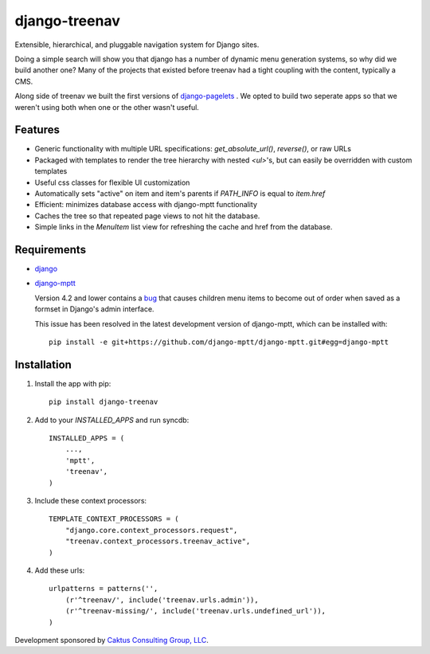 django-treenav
==============

Extensible, hierarchical, and pluggable navigation system for Django sites.

Doing a simple search will show you that django has a number of dynamic
menu generation systems, so why did we build another one?  Many of the projects
that existed before treenav had a tight coupling with the content, typically a
CMS.

Along side of treenav we built the first versions of `django-pagelets
<http://readthedocs.org/projects/django-pagelets/>`_
.  We opted to build two seperate apps so that we weren't using both when one 
or the other wasn't useful.

Features
--------

- Generic functionality with multiple URL specifications: `get_absolute_url()`, `reverse()`, or raw URLs
- Packaged with templates to render the tree hierarchy with nested `<ul>`'s, but can easily be overridden with custom templates
- Useful css classes for flexible UI customization
- Automatically sets "active" on item and item's parents if `PATH_INFO` is equal to `item.href`
- Efficient: minimizes database access with django-mptt functionality
- Caches the tree so that repeated page views to not hit the database.
- Simple links in the `MenuItem` list view for refreshing the cache and href
  from the database.

Requirements
------------
- `django
  <https://github.com/django/django/>`_
- `django-mptt
  <http://github.com/django-mptt/django-mptt/>`_  
  
  Version 4.2 and lower contains a `bug <https://github.com/django-mptt/django-mptt/issues#issue/14>`_
  that causes children menu items to become out of order when saved as a formset 
  in Django's admin interface. 
  
  This issue has been resolved in the latest development version of django-mptt,
  which can be installed with::
  
   pip install -e git+https://github.com/django-mptt/django-mptt.git#egg=django-mptt
  

Installation
------------

.. highlight:: python    

#. Install the app with pip::

    pip install django-treenav


#. Add to your `INSTALLED_APPS` and run syncdb::

    INSTALLED_APPS = (
        ...,
        'mptt',
        'treenav',
    )


#. Include these context processors::

    TEMPLATE_CONTEXT_PROCESSORS = (
        "django.core.context_processors.request",
        "treenav.context_processors.treenav_active",
    )


#. Add these urls::

    urlpatterns = patterns('',
        (r'^treenav/', include('treenav.urls.admin')),
        (r'^treenav-missing/', include('treenav.urls.undefined_url')),
    )
    
Development sponsored by `Caktus Consulting Group, LLC
<http://www.caktusgroup.com/services>`_.
